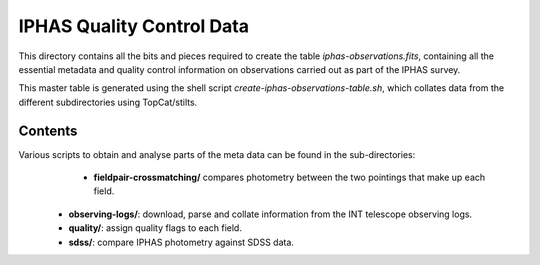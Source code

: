 ==========================
IPHAS Quality Control Data
==========================

This directory contains all the bits and pieces required to create the table
*iphas-observations.fits*, containing all the essential metadata and quality control 
information on observations carried out as part of the IPHAS survey.

This master table is generated using the shell script *create-iphas-observations-table.sh*, 
which collates data from the different subdirectories using TopCat/stilts.

Contents
========

Various scripts to obtain and analyse parts of the meta data can be found in the sub-directories:
  * **fieldpair-crossmatching/**
    compares photometry between the two pointings that make up each field.
 * **observing-logs/**: download, parse and collate information from the INT telescope observing logs.
 * **quality/**: assign quality flags to each field.
 * **sdss/**: compare IPHAS photometry against SDSS data.
